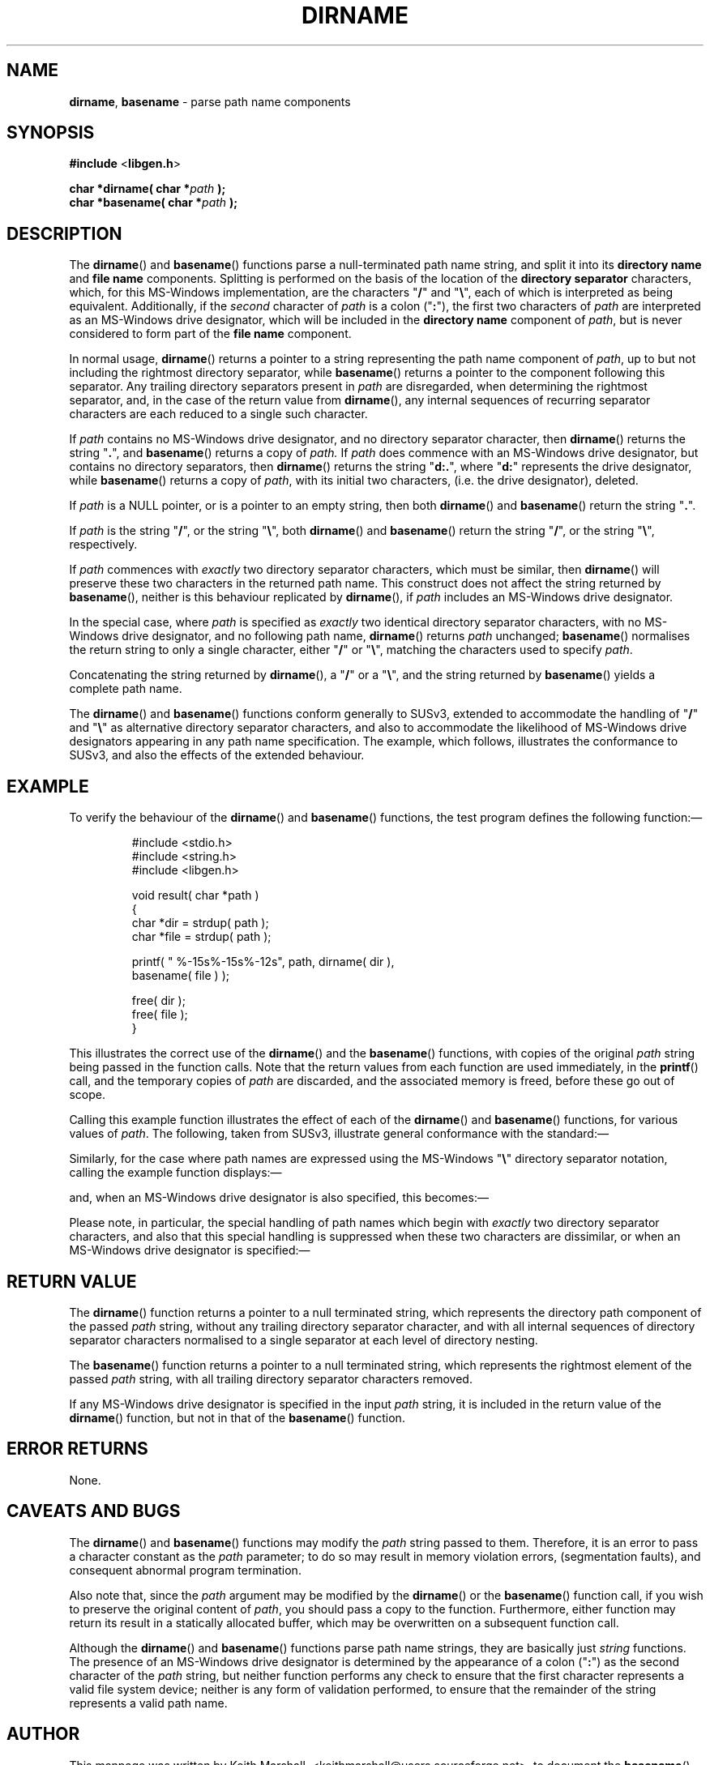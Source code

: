 '\" t
.\" vim: ft=nroff
.TH DIRNAME 3 25-Aug-2016 MinGW "Programmer's Reference Manual"
.
.SH NAME
.
.BR \%dirname ,\0 \%basename
\- parse path name components
.
.
.SH SYNOPSIS
.
.B  #include
.RB < libgen.h >
.PP
.B  char *dirname( char
.BI * path
.B  );
.br
.B  char *basename( char
.BI * path
.B  );
.
.
.SH DESCRIPTION
.
The
.BR \%dirname ()
and
.BR \%basename ()
functions parse a null\-terminated path name string,
and split it into its
.B directory name
and
.B file name
components.
Splitting is performed on the basis of the location of the
.B directory separator
characters,
which,
for this MS\-Windows implementation,
are the characters
.RB \(dq / \(dq
and
.RB \(dq \e \(dq,
each of which is interpreted as being equivalent.
Additionally,
if the
.I second
character of
.I path
is a colon
.RB (\(dq : \(dq),
the first two characters of
.I path
are interpreted as an MS\-Windows drive designator,
which will be included in the
.B directory name
component of
.IR path ,
but is never considered to form part of the
.B file name
component.
.
.PP
In normal usage,
.BR \%dirname ()
returns a pointer to a string representing the path name component of
.IR path ,
up to but not including the rightmost directory separator,
while
.BR \%basename ()
returns a pointer to the component following this separator.
Any trailing directory separators present in
.I path
are disregarded,
when determining the rightmost separator,
and, in the case of the return value from
.BR \%dirname (),
any internal sequences of recurring separator characters
are each reduced to a single such character.
.
.PP
If
.I path
contains no MS\-Windows drive designator,
and no directory separator character,
then
.BR \%dirname ()
returns the string
.RB \(dq . \(dq,
and
.BR \%basename ()
returns a copy of
.IR path.
If
.I path
does commence with an MS\-Windows drive designator,
but contains no directory separators,
then
.BR \%dirname ()
returns the string
.RB \(dq d:. \(dq,
where
.RB \(dq d: \(dq
represents the drive designator,
while
.BR \%basename ()
returns a copy of
.IR path ,
with its initial two characters,
(i.e.\ the drive designator),
deleted.
.
.PP
If
.I path
is a NULL pointer,
or is a pointer to an empty string,
then both
.BR \%dirname ()
and
.BR \%basename ()
return the string
.RB \(dq . \(dq.
.
.PP
If
.I path
is the string
.RB \(dq / \(dq,
or the string
.RB \(dq \e \(dq,
both
.BR \%dirname ()
and
.BR \%basename ()
return the string
.RB \(dq / \(dq,
or the string
.RB \(dq \e \(dq,
respectively.
.
.PP
If
.I path
commences with
.I exactly
two directory separator characters,
which must be similar,
then
.BR \%dirname ()
will preserve these two characters in the returned path name.
This construct does not affect the string returned by
.BR \%basename (),
neither is this behaviour replicated by
.BR \%dirname (),
if
.I path
includes an MS\-Windows drive designator.
.
.PP
In the special case,
where
.I path
is specified as
.I exactly
two identical directory separator characters,
with no MS\-Windows drive designator,
and no following path name,
.BR \%dirname ()
returns
.I path
unchanged;
.BR \%basename ()
normalises the return string to only a single character,
either
.RB \(dq / \(dq
or
.RB \(dq \e \(dq,
matching the characters used to specify
.IR path .
.
.PP
Concatenating the string returned by
.BR \%dirname (),
a
.RB \(dq / \(dq
or a
.RB \(dq \e \(dq,
and the string returned by
.BR \%basename ()
yields a complete path name.
.
.PP
The
.BR \%dirname ()
and
.BR \%basename ()
functions conform generally to SUSv3,
extended to accommodate the handling of
.RB \(dq / \(dq
and
.RB \(dq \e \(dq
as alternative directory separator characters,
and also to accommodate the likelihood of MS\-Windows
drive designators appearing in any path name specification.
The example,
which follows,
illustrates the conformance to SUSv3,
and also the effects of the extended behaviour.
.
.
.SH EXAMPLE
.
To verify the behaviour of the
.BR \%dirname ()
and
.BR \%basename ()
functions,
the test program defines the following function:\(em
.
.PP
.RS
.nf
#include <stdio.h>
#include <string.h>
#include <libgen.h>

void result( char *path )
{
  char *dir = strdup( path );
  char *file = strdup( path );

  printf( " %-15s%-15s%-12s", path, dirname( dir ),
          basename( file ) );

  free( dir );
  free( file );
}
.fi
.RE
.PP
This illustrates the correct use of the
.BR \%dirname ()
and the
.BR \%basename ()
functions,
with copies of the original
.I path
string being passed in the function calls.
Note that the return values from each function are used immediately,
in the
.BR printf ()
call,
and the temporary copies of
.I path
are discarded,
and the associated memory is freed,
before these go out of scope.
.
.PP
Calling this example function illustrates the effect of each of the
.BR \%dirname ()
and
.BR \%basename ()
functions,
for various values of
.IR path .
The following,
taken from SUSv3,
illustrate general conformance with the standard:\(em
.RS
.TS
tab(!);
lB      lB      lB
lw(15n) lw(10n) lw(10n).
\0path!\0dirname!\0basename
\_!\_!\_
\0/usr/lib!\0/usr!\0lib
\0//usr//lib//!\0//usr!\0lib
\0///usr//lib//!\0/usr!\0lib
\0/usr/!\0/!\0usr
\0usr!\0.!\0usr
\0//!\0//!\0/
\0/!\0/!\0/
\0.!\0.!\0.
\0..!\0.!\0..
.TE
.RE
.
.PP
Similarly,
for the case where path names are expressed using the MS\-Windows
.RB \(dq \e \(dq
directory separator notation,
calling the example function displays:\(em
.RS
.TS
tab(!);
lB      lB      lB
lw(15n) lw(10n) lw(10n).
\0path!\0dirname!\0basename
\_!\_!\_
\0\eusr\elib!\0\eusr!\0lib
\0\e\eusr\e\elib\e\e!\0\e\eusr!\0lib
\0\e\e\eusr\e\elib\e\e!\0\eusr!\0lib
\0\eusr\e!\0\e!\0usr
\0usr!\0.!\0usr
\0\e\e!\0\e\e!\0\e
\0\e!\0\e!\0\e
\0.!\0.!\0.
\0..!\0.!\0..
.TE
.RE
.
.PP
and,
when an MS\-Windows drive designator is also specified,
this becomes:\(em
.RS
.TS
tab(!);
lB      lB      lB
lw(15n) lw(10n) lw(10n).
\0path!\0dirname!\0basename
\_!\_!\_
\0d:\eusr\elib!\0d:\eusr!\0lib
\0d:\e\eusr\e\elib\e\e!\0d:\eusr!\0lib
\0d:\e\e\eusr\e\elib\e\e!\0d:\eusr!\0lib
\0d:\eusr\e!\0d:\e!\0usr
\0d:usr!\0d:.!\0usr
\0d:\e\e!\0d:\e!\0\e
\0d:\e!\0d:\e!\0\e
\0d:.!\0d:.!\0.
\0d:..!\0d:.!\0..
.TE
.RE
.
.PP
Please note,
in particular,
the special handling of path names which begin with
.I exactly
two directory separator characters,
and also that this special handling is suppressed
when these two characters are dissimilar,
or when an MS\-Windows drive designator is specified:\(em
.RS
.TS
tab(!);
lB      lB      lB
lw(15n) lw(10n) lw(10n).
\0path!\0dirname!\0basename
\_!\_!\_
\0//usr//lib//!\0//usr!\0lib
\0\e\eusr\e\elib\e\e!\0\e\eusr!\0lib
\0/\eusr\e\elib\e\e!\0/usr!\0lib
\0\e/usr\e\elib\e\e!\0\eusr!\0lib
\0d:\e\eusr\e\elib\e\e!\0d:\eusr!\0lib
\0//!\0//!\0/
\0\e\e!\0\e\e!\0\e
\0/\e!\0/!\0/
\0\e/!\0\e!\0\e
\0d:\e\e!\0d:\e!\0\e
.TE
.RE
.
.
.SH RETURN VALUE
.
The
.BR \%dirname ()
function returns a pointer to a null terminated string,
which represents the directory path component of the passed
.I path
string,
without any trailing directory separator character,
and with all internal sequences of directory separator characters
normalised to a single separator at each level of directory nesting.
.
.PP
The
.BR \%basename ()
function
returns a pointer to a null terminated string,
which represents the rightmost element of the passed
.I path
string,
with all trailing directory separator characters removed.
.
.PP
If any MS\-Windows drive designator is specified in the input
.I path
string,
it is included in the return value of the
.BR \%dirname ()
function,
but not in that of the
.BR \%basename ()
function.
.
.
.SH ERROR RETURNS
.
None.
.
.
.SH CAVEATS AND BUGS
.
The
.BR \%dirname ()
and
.BR \%basename ()
functions may modify the
.I path
string passed to them.
Therefore, it is an error to pass a character constant as the
.I path
parameter;
to do so may result in memory violation errors,
(segmentation faults),
and consequent abnormal program termination.
.PP
Also note that,
since the
.I path
argument may be modified by the
.BR \%dirname ()
or the
.BR \%basename ()
function call,
if you wish to preserve the original content of
.IR path ,
you should pass a copy to the function.
Furthermore,
either function may return its result in a statically allocated buffer,
which may be overwritten on a subsequent function call.
.PP
Although the
.BR \%dirname ()
and
.BR \%basename ()
functions parse path name strings,
they are basically just
.I string
functions.
The presence of an MS\-Windows drive designator is determined
by the appearance of a colon
.RB (\(dq : \(dq)
as the second character of the
.I path
string,
but neither function performs any check
to ensure that the first character represents a valid file system device;
neither is any form of validation performed,
to ensure that the remainder of the string
represents a valid path name.
.
.
.SH AUTHOR
.
This manpage was written by \%Keith\ Marshall,
\%<keithmarshall@users.sourceforge.net>, to document the
.BR \%basename ()
and
.BR \%dirname ()
functions as they have been implemented for the MinGW.org Project.
It may be copied, modified and redistributed,
without restriction of copyright,
provided this acknowledgement of contribution by
the original author remains unchanged.
.
.
.\" EOF
